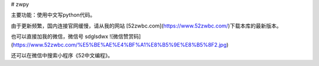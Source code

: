 # zwpy

主要功能：使用中文写python代码。

由于更新频繁，国内连接官网缓慢，请从我的网站 [52zwbc.com](https://www.52zwbc.com/)下载本库的最新版本。

也可以直接加我的微信，微信号 sdglsdwx
![微信赞赏码](https://www.52zwbc.com/%E5%BE%AE%E4%BF%A1%E8%B5%9E%E8%B5%8F2.jpg)

还可以在微信中搜索小程序《52中文编程》。

